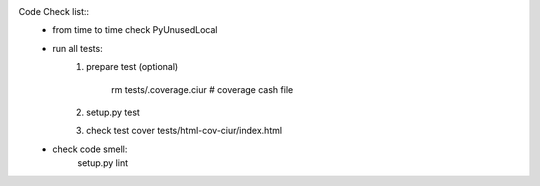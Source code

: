 
Code Check list::
   * from time to time check PyUnusedLocal
   * run all tests:
        1. prepare test (optional)

            rm tests/.coverage.ciur # coverage cash file

        2. setup.py test
        3. check test cover tests/html-cov-ciur/index.html


   * check code smell:
        setup.py lint
